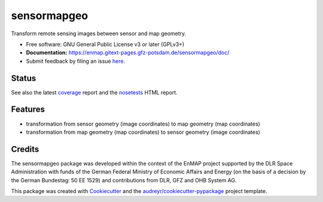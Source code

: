 ============
sensormapgeo
============

Transform remote sensing images between sensor and map geometry.


* Free software: GNU General Public License v3 or later (GPLv3+)
* **Documentation:** https://enmap.gitext-pages.gfz-potsdam.de/sensormapgeo/doc/
* Submit feedback by filing an issue `here <https://gitext.gfz-potsdam.de/EnMAP/sensormapgeo/issues>`__.


Status
------

.. image:: https://gitext.gfz-potsdam.de/EnMAP/sensormapgeo/badges/master/pipeline.svg
        :target: https://gitext.gfz-potsdam.de/EnMAP/sensormapgeo/commits/master
.. image:: https://gitext.gfz-potsdam.de/EnMAP/sensormapgeo/badges/master/coverage.svg
        :target: https://enmap.gitext-pages.gfz-potsdam.de/sensormapgeo/coverage/
.. image:: https://img.shields.io/pypi/v/sensormapgeo.svg
        :target: https://pypi.python.org/pypi/sensormapgeo
.. image:: https://img.shields.io/pypi/l/sensormapgeo.svg
        :target: https://gitext.gfz-potsdam.de/EnMAP/sensormapgeo/blob/master/LICENSE
.. image:: https://img.shields.io/pypi/pyversions/sensormapgeo.svg
        :target: https://img.shields.io/pypi/pyversions/sensormapgeo.svg

See also the latest coverage_ report and the nosetests_ HTML report.

Features
--------

* transformation from sensor geometry (image coordinates) to map geometry (map coordinates)
* transformation from map geometry (map coordinates) to sensor geometry (image coordinates)

Credits
-------

The sensormapgeo package was developed within the context of the EnMAP project supported by the DLR Space
Administration with funds of the German Federal Ministry of Economic Affairs and Energy (on the basis of a decision
by the German Bundestag: 50 EE 1529) and contributions from DLR, GFZ and OHB System AG.

This package was created with Cookiecutter_ and the `audreyr/cookiecutter-pypackage`_ project template.

.. _Cookiecutter: https://github.com/audreyr/cookiecutter
.. _`audreyr/cookiecutter-pypackage`: https://github.com/audreyr/cookiecutter-pypackage
.. _coverage: https://enmap.gitext-pages.gfz-potsdam.de/sensormapgeo/coverage/
.. _nosetests: https://enmap.gitext-pages.gfz-potsdam.de/sensormapgeo/nosetests_reports/nosetests.html
